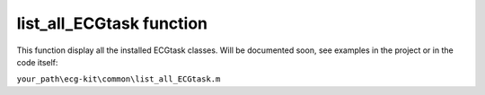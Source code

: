 
list_all_ECGtask function
=========================

This function display all the installed ECGtask classes.
Will be documented soon, see examples in the project or in the code itself:

``your_path\ecg-kit\common\list_all_ECGtask.m``

